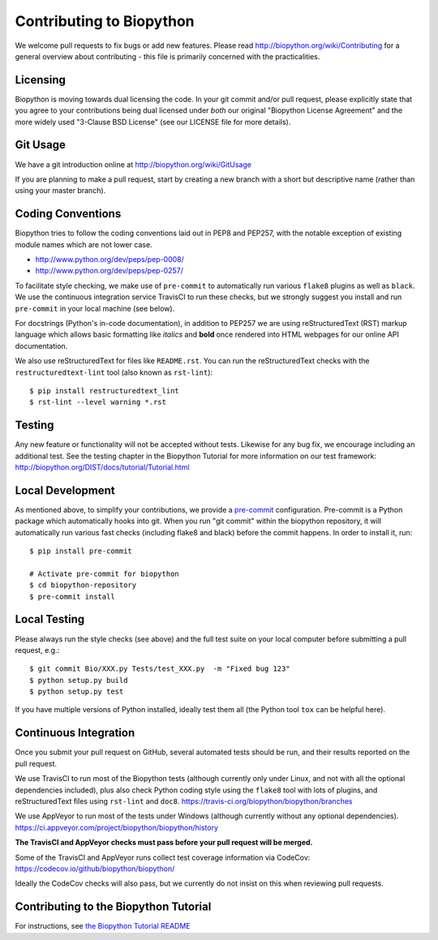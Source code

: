 Contributing to Biopython
=========================

We welcome pull requests to fix bugs or add new features. Please read
http://biopython.org/wiki/Contributing for a general overview about
contributing - this file is primarily concerned with the practicalities.


Licensing
---------

Biopython is moving towards dual licensing the code. In your git commit and/or
pull request, please explicitly state that you agree to your contributions
being dual licensed under *both* our original "Biopython License Agreement"
and the more widely used "3-Clause BSD License" (see our LICENSE file for more
details).


Git Usage
---------

We have a git introduction online at http://biopython.org/wiki/GitUsage

If you are planning to make a pull request, start by creating a new branch
with a short but descriptive name (rather than using your master branch).


Coding Conventions
------------------

Biopython tries to follow the coding conventions laid out in PEP8 and PEP257,
with the notable exception of existing module names which are not lower case.

- http://www.python.org/dev/peps/pep-0008/
- http://www.python.org/dev/peps/pep-0257/

To facilitate style checking, we make use of ``pre-commit`` to automatically
run various ``flake8`` plugins as well as ``black``. We use the continuous
integration service TravisCI to run these checks, but we strongly suggest you
install and run ``pre-commit`` in your local machine (see below).

For docstrings (Python's in-code documentation), in addition to PEP257 we are
using reStructuredText (RST) markup language which allows basic formatting
like *italics* and **bold** once rendered into HTML webpages for our online
API documentation.

We also use reStructuredText for files like ``README.rst``. You can run the
reStructuredText checks with the ``restructuredtext-lint`` tool (also known as
``rst-lint``)::

    $ pip install restructuredtext_lint
    $ rst-lint --level warning *.rst


Testing
-------

Any new feature or functionality will not be accepted without tests. Likewise
for any bug fix, we encourage including an additional test. See the testing
chapter in the Biopython Tutorial for more information on our test framework:
http://biopython.org/DIST/docs/tutorial/Tutorial.html


Local Development
-----------------

As mentioned above, to simplify your contributions, we provide a `pre-commit
<https://pre-commit.com/>`_ configuration. Pre-commit is a Python package which
automatically hooks into git. When you run "git commit" within the biopython
repository, it will automatically run various fast checks (including flake8 and
black) before the commit happens. In order to install it, run::

    $ pip install pre-commit

    # Activate pre-commit for biopython
    $ cd biopython-repository
    $ pre-commit install


Local Testing
-------------

Please always run the style checks (see above) and the full test suite on
your local computer before submitting a pull request, e.g.::

    $ git commit Bio/XXX.py Tests/test_XXX.py  -m "Fixed bug 123"
    $ python setup.py build
    $ python setup.py test

If you have multiple versions of Python installed, ideally test them all
(the Python tool ``tox`` can be helpful here).


Continuous Integration
----------------------

Once you submit your pull request on GitHub, several automated tests should
be run, and their results reported on the pull request.

We use TravisCI to run most of the Biopython tests (although currently only
under Linux, and not with all the optional dependencies included), plus also
check Python coding style using the ``flake8`` tool with lots of plugins, and
reStructuredText files using ``rst-lint`` and ``doc8``.
https://travis-ci.org/biopython/biopython/branches

We use AppVeyor to run most of the tests under Windows (although currently
without any optional dependencies).
https://ci.appveyor.com/project/biopython/biopython/history

**The TravisCI and AppVeyor checks must pass before your pull request will
be merged.**

Some of the TravisCI and AppVeyor runs collect test coverage information via
CodeCov: https://codecov.io/github/biopython/biopython/

Ideally the CodeCov checks will also pass, but we currently do not insist
on this when reviewing pull requests.

Contributing to the Biopython Tutorial
--------------------------------------

For instructions, see `the Biopython Tutorial README <Doc/README.rst>`_

